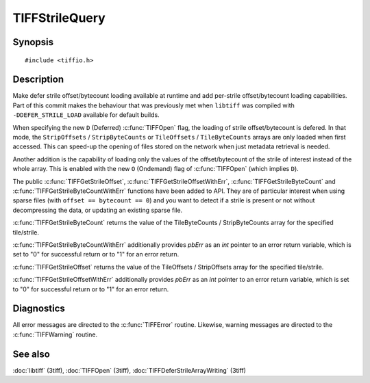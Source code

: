 TIFFStrileQuery
===============

Synopsis
--------

.. highlight:: c

::

    #include <tiffio.h>

.. c:function:: uint64_t TIFFGetStrileByteCount(TIFF* tif, uint32_t strile);

.. c:function:: uint64_t TIFFGetStrileOffset(TIFF* tif, uint32_t strile);

.. c:function:: uint64_t TIFFGetStrileByteCountWithErr(TIFF* tif, uint32_t strile, int *pbErr);

.. c:function:: uint64_t TIFFGetStrileOffsetWithErr(TIFF* tif, uint32_t strile, int *pbErr);

Description
-----------

Make defer strile offset/bytecount loading available at runtime
and add per-strile offset/bytecount loading capabilities. Part of
this commit makes the behaviour that was previously met when ``libtiff``
was compiled with ``-DDEFER_STRILE_LOAD`` available for default builds.

When specifying the new ``D`` (Deferred) :c:func:`TIFFOpen` flag,
the loading of strile offset/bytecount is defered.
In that mode, the ``StripOffsets`` / ``StripByteCounts`` or
``TileOffsets`` / ``TileByteCounts`` arrays are only loaded when first
accessed. This can speed-up the opening of files stored on the network
when just metadata retrieval is needed.

Another addition is the capability of loading only the values of
the offset/bytecount of the strile of interest instead of the
whole array. This is enabled with the new ``O`` (Ondemand) flag of
:c:func:`TIFFOpen` (which implies ``D``).

The public :c:func:`TIFFGetStrileOffset`, :c:func:`TIFFGetStrileOffsetWithErr`,
:c:func:`TIFFGetStrileByteCount` and :c:func:`TIFFGetStrileByteCountWithErr`
functions have been added to API.
They are of particular interest when using sparse files (with
``offset == bytecount == 0``) and you want to detect if a strile is
present or not without decompressing the data, or updating an
existing sparse file.

:c:func:`TIFFGetStrileByteCount` returns the value of the TileByteCounts /
StripByteCounts array for the specified tile/strile.

:c:func:`TIFFGetStrileByteCountWithErr` additionally provides *pbErr*
as an *int* pointer to an error return variable,
which is set to "0" for successful return or to "1" for an error return.

:c:func:`TIFFGetStrileOffset` returns the value of the TileOffsets /
StripOffsets array for the specified tile/strile.

:c:func:`TIFFGetStrileOffsetWithErr` additionally provides *pbErr*
as an *int* pointer to an error return variable,
which is set to "0" for successful return or to "1" for an error return.

Diagnostics
-----------

All error messages are directed to the :c:func:`TIFFError` routine.
Likewise, warning messages are directed to the :c:func:`TIFFWarning` routine.

See also
--------

:doc:`libtiff` (3tiff),
:doc:`TIFFOpen`  (3tiff),
:doc:`TIFFDeferStrileArrayWriting` (3tiff)

